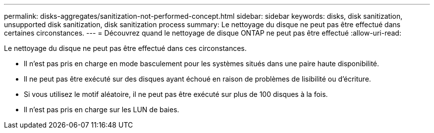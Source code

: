---
permalink: disks-aggregates/sanitization-not-performed-concept.html 
sidebar: sidebar 
keywords: disks, disk sanitization, unsupported disk sanitization, disk sanitization process 
summary: Le nettoyage du disque ne peut pas être effectué dans certaines circonstances. 
---
= Découvrez quand le nettoyage de disque ONTAP ne peut pas être effectué
:allow-uri-read: 


[role="lead"]
Le nettoyage du disque ne peut pas être effectué dans ces circonstances.

* Il n'est pas pris en charge en mode basculement pour les systèmes situés dans une paire haute disponibilité.
* Il ne peut pas être exécuté sur des disques ayant échoué en raison de problèmes de lisibilité ou d'écriture.
* Si vous utilisez le motif aléatoire, il ne peut pas être exécuté sur plus de 100 disques à la fois.
* Il n'est pas pris en charge sur les LUN de baies.

